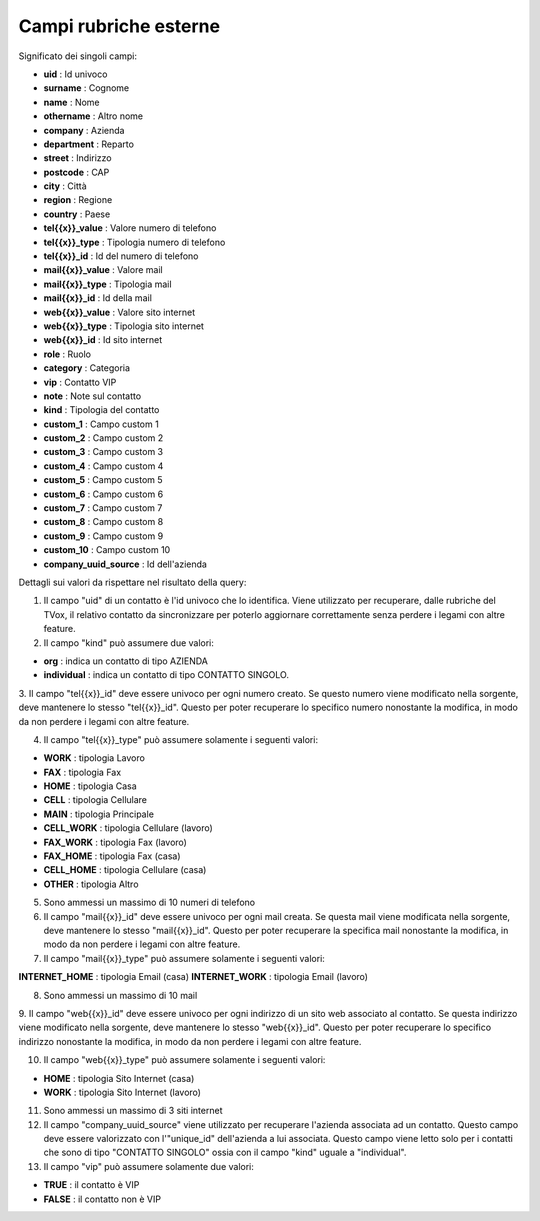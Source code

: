 .. _campirubricheesterne:

===================
Campi rubriche esterne
===================

Significato dei singoli campi:

- **uid** : Id univoco
- **surname** : Cognome
- **name** : Nome
- **othername** : Altro nome
- **company** : Azienda
- **department** : Reparto
- **street** : Indirizzo
- **postcode** : CAP
- **city** : Città
- **region** : Regione
- **country** : Paese
- **tel{{x}}_value** : Valore numero di telefono
- **tel{{x}}_type** : Tipologia numero di telefono
- **tel{{x}}_id** : Id del numero di telefono
- **mail{{x}}_value** : Valore mail
- **mail{{x}}_type** : Tipologia mail
- **mail{{x}}_id** : Id della mail
- **web{{x}}_value** : Valore sito internet
- **web{{x}}_type** : Tipologia sito internet
- **web{{x}}_id** : Id sito internet
- **role** : Ruolo
- **category** : Categoria
- **vip** : Contatto VIP
- **note** : Note sul contatto
- **kind** : Tipologia del contatto
- **custom_1** : Campo custom 1
- **custom_2** : Campo custom 2
- **custom_3** : Campo custom 3
- **custom_4** : Campo custom 4
- **custom_5** : Campo custom 5
- **custom_6** : Campo custom 6
- **custom_7** : Campo custom 7
- **custom_8** : Campo custom 8
- **custom_9** : Campo custom 9
- **custom_10** : Campo custom 10
- **company_uuid_source** : Id dell'azienda

Dettagli sui valori da rispettare nel risultato della query:

1. Il campo \"uid\" di un contatto è l'id univoco che lo identifica. Viene utilizzato per recuperare, dalle rubriche del TVox, il relativo contatto da sincronizzare per poterlo aggiornare correttamente senza perdere i legami con altre feature.

2. Il campo \"kind\" può assumere due valori:

- **org** : indica un contatto di tipo AZIENDA
- **individual** : indica un contatto di tipo CONTATTO SINGOLO.

3. Il campo \"tel{{x}}_id\" deve essere univoco per ogni numero creato. Se questo numero viene modificato nella sorgente, deve mantenere lo stesso \"tel{{x}}_id\". Questo per poter recuperare lo specifico numero nonostante la modifica, in modo da non perdere i legami con
altre feature.

4. Il campo "tel{{x}}_type" può assumere solamente i seguenti valori:
   
- **WORK** : tipologia Lavoro
- **FAX** : tipologia Fax
- **HOME** : tipologia Casa
- **CELL** : tipologia Cellulare
- **MAIN** : tipologia Principale
- **CELL_WORK** : tipologia Cellulare (lavoro)
- **FAX_WORK** : tipologia Fax (lavoro)
- **FAX_HOME** : tipologia Fax (casa)
- **CELL_HOME** : tipologia Cellulare (casa)
- **OTHER** : tipologia Altro

5. Sono ammessi un massimo di 10 numeri di telefono

6. Il campo \"mail{{x}}_id\" deve essere univoco per ogni mail creata. Se questa mail viene modificata nella sorgente, deve mantenere lo stesso \"mail{{x}}_id\". Questo per poter recuperare la specifica mail nonostante la modifica, in modo da non perdere i legami con altre feature.

7. Il campo \"mail{{x}}_type\" può assumere solamente i seguenti valori:

**INTERNET_HOME** : tipologia Email (casa)
**INTERNET_WORK** : tipologia Email (lavoro)

8. Sono ammessi un massimo di 10 mail

9. Il campo \"web{{x}}_id\" deve essere univoco per ogni indirizzo di un sito web associato al contatto. Se questa indirizzo viene modificato nella sorgente, deve mantenere lo stesso \"web{{x}}_id\".
Questo per poter recuperare lo specifico indirizzo nonostante la modifica, in modo da non perdere i legami con altre feature.

10. Il campo \"web{{x}}_type\" può assumere solamente i seguenti valori:

- **HOME** : tipologia Sito Internet (casa)
- **WORK** : tipologia Sito Internet (lavoro)

11. Sono ammessi un massimo di 3 siti internet

12. Il campo \"company_uuid_source\" viene utilizzato per recuperare l'azienda associata ad un contatto. Questo campo deve essere valorizzato con l'\"unique_id\" dell'azienda a lui associata. Questo campo viene letto solo per i contatti che sono di tipo "CONTATTO SINGOLO" ossia con il campo \"kind\" uguale a \"individual\".

13. Il campo \"vip\" può assumere solamente due valori:

- **TRUE** : il contatto è VIP
- **FALSE** : il contatto non è VIP
